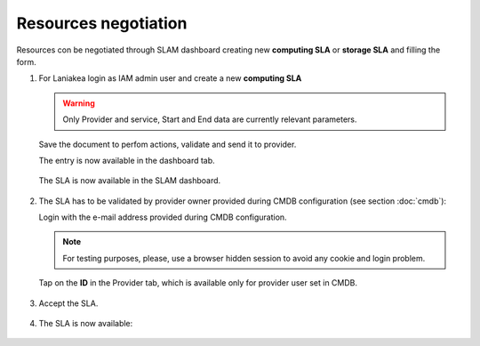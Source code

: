 Resources negotiation
^^^^^^^^^^^^^^^^^^^^^

Resources con be negotiated through SLAM dashboard creating new **computing SLA** or **storage SLA** and filling the form.

#. For Laniakea login as IAM admin user and  create a new **computing SLA**

   .. warning::
   
      Only Provider and service, Start and End data are currently relevant parameters.
   
   .. figure:: _static/slam/slam_negotiation_1.png
      :scale: 30%
      :align: center
   
   Save the document to perfom actions, validate and send it to provider.

   The entry is now available in the dashboard tab.

   .. figure:: _static/slam/slam_negotiation_2.png
      :scale: 30%
      :align: center

   The SLA is now available in the SLAM dashboard.

   .. figure:: _static/slam/slam_negotiation_3.png
      :scale: 30%
      :align: center

#. The SLA has to be validated by provider owner provided during CMDB configuration (see section :doc:`cmdb`):

   Login with the e-mail address provided during CMDB configuration.

   .. note::

      For testing purposes, please, use a browser hidden session to avoid any cookie and login problem.

   Tap on the **ID** in the Provider tab, which is available only for provider user set in CMDB.

   .. figure:: _static/slam/slam_negotiation_4.png
      :scale: 30%
      :align: center

#. Accept the SLA.

   .. figure:: _static/slam/slam_negotiation_5.png
      :scale: 30%
      :align: center

#. The SLA is now available:

   .. figure:: _static/slam/slam_negotiation_6.png
      :scale: 30%
      :align: center
